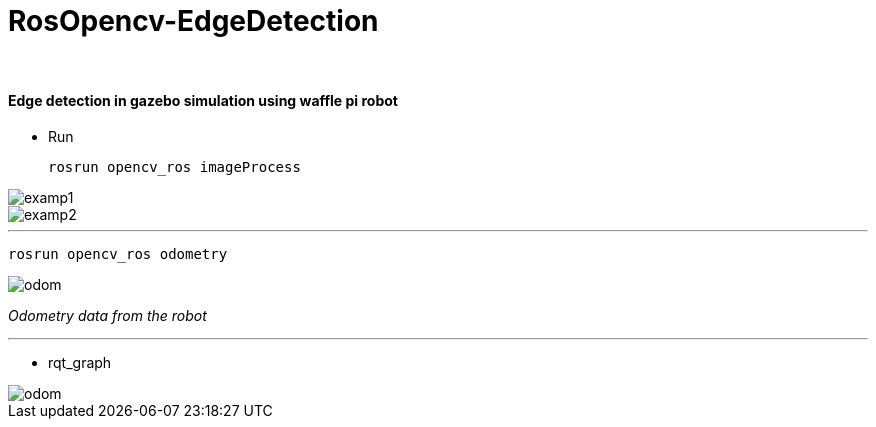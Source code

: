 = RosOpencv-EdgeDetection 
 

&#160;
 
==== Edge detection in gazebo simulation using waffle pi robot


** Run



 rosrun opencv_ros imageProcess   
 
image::images/edge.jpg[examp1]


image::images/edge2.jpg[examp2]


***
 rosrun opencv_ros odometry   
 
image::images/odom.jpg[odom]

_Odometry data from the robot_

***

** rqt_graph

image::images/rqt_graph.jpg[odom]